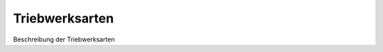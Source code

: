 Triebwerksarten
====================================================

Beschreibung der Triebwerksarten


